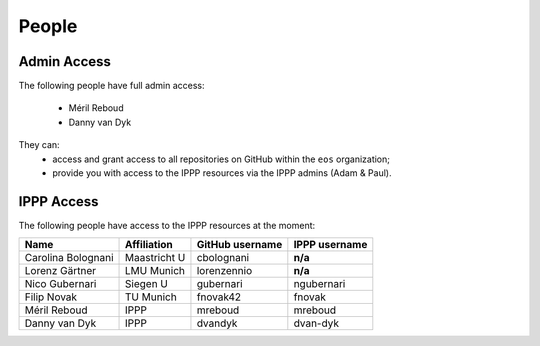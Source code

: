 People
------


Admin Access
~~~~~~~~~~~~

The following people have full admin access:

  - Méril Reboud
  - Danny van Dyk

They can:
  - access and grant access to all repositories on GitHub within the ``eos`` organization;
  - provide you with access to the IPPP resources via the IPPP admins (Adam & Paul).


IPPP Access
~~~~~~~~~~~

The following people have access to the IPPP resources at the moment:

+--------------------+-----------------+-----------------+-----------------+
| Name               | Affiliation     | GitHub username | IPPP username   |
+====================+=================+=================+=================+
| Carolina Bolognani | Maastricht U    | cbolognani      | **n/a**         |
+--------------------+-----------------+-----------------+-----------------+
| Lorenz Gärtner     | LMU Munich      | lorenzennio     | **n/a**         |
+--------------------+-----------------+-----------------+-----------------+
| Nico Gubernari     | Siegen U        | gubernari       | ngubernari      |
+--------------------+-----------------+-----------------+-----------------+
| Filip Novak        | TU Munich       | fnovak42        | fnovak          |
+--------------------+-----------------+-----------------+-----------------+
| Méril Reboud       | IPPP            | mreboud         | mreboud         |
+--------------------+-----------------+-----------------+-----------------+
| Danny van Dyk      | IPPP            | dvandyk         | dvan-dyk        |
+--------------------+-----------------+-----------------+-----------------+